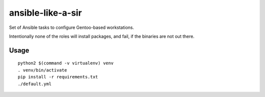 ansible-like-a-sir
==================

Set of Ansible tasks to configure Gentoo-based workstations.

Intentionally none of the roles will install packages, and fail, if the binaries are not out there.

Usage
-----
::

    python2 $(command -v virtualenv) venv
    . venv/bin/activate
    pip install -r requirements.txt
    ./default.yml

